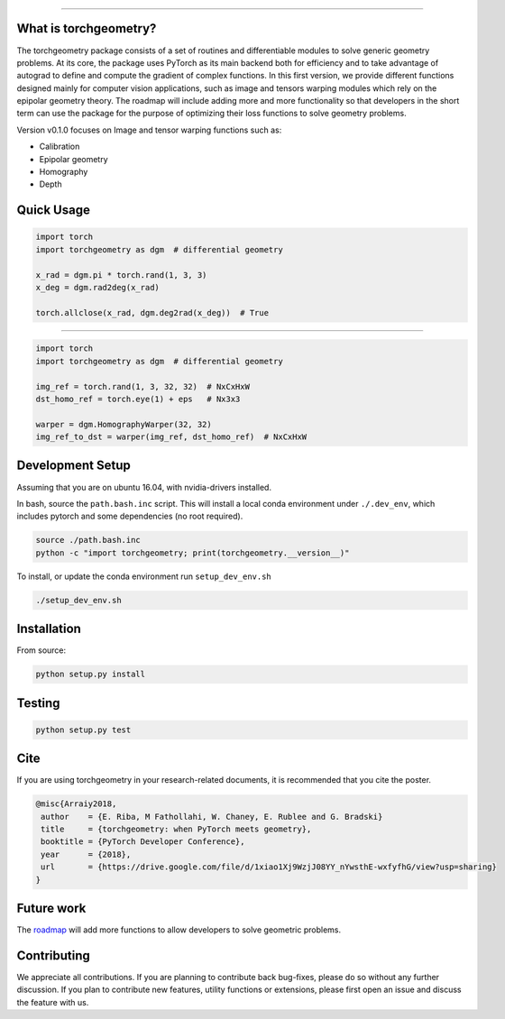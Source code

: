 .. image:: https://github.com/arraiy/torchgeometry/blob/master/docs/source/_static/img/torchgeometry_logo.svg
  :width: 350 px
  :align: center

--------------------------------------------------------------------------------

.. image:: https://travis-ci.com/arraiy/torchgeometry.svg?branch=master
    :target: https://travis-ci.com/arraiy/torchgeometry

What is torchgeometry?
===========
The torchgeometry package consists of a set of routines and differentiable modules to solve generic geometry problems. At its core, the package uses PyTorch as its main backend both for efficiency and to take advantage of autograd to define and compute the gradient of complex functions. In this first version, we provide different functions designed mainly for computer vision applications, such as image and tensors warping modules which rely on the epipolar geometry theory. The roadmap will include adding more and more functionality so that developers in the short term can use the package for the purpose of optimizing their loss functions to solve geometry problems.

Version v0.1.0 focuses on Image and tensor warping functions such as:

* Calibration
* Epipolar geometry
* Homography
* Depth

Quick Usage
===========

.. code:: python

 import torch
 import torchgeometry as dgm  # differential geometry

 x_rad = dgm.pi * torch.rand(1, 3, 3)
 x_deg = dgm.rad2deg(x_rad)

 torch.allclose(x_rad, dgm.deg2rad(x_deg))  # True

-------------------------------------------------------

.. code:: python

 import torch
 import torchgeometry as dgm  # differential geometry

 img_ref = torch.rand(1, 3, 32, 32)  # NxCxHxW
 dst_homo_ref = torch.eye(1) + eps   # Nx3x3

 warper = dgm.HomographyWarper(32, 32)
 img_ref_to_dst = warper(img_ref, dst_homo_ref)  # NxCxHxW


Development Setup
=================

Assuming that you are on ubuntu 16.04, with nvidia-drivers installed.

In bash, source the ``path.bash.inc`` script.  This will install a
local conda environment under ``./.dev_env``, which includes pytorch
and some dependencies (no root required).

.. code:: bash

   source ./path.bash.inc
   python -c "import torchgeometry; print(torchgeometry.__version__)"



To install, or update the conda environment run ``setup_dev_env.sh``

.. code:: bash

   ./setup_dev_env.sh


Installation
============

From source:

.. code:: bash

    python setup.py install

Testing
=======

.. code:: bash

    python setup.py test

Cite
============

If you are using torchgeometry in your research-related documents, it is recommended that you cite the poster.

.. code:: bash

 @misc{Arraiy2018,
  author    = {E. Riba, M Fathollahi, W. Chaney, E. Rublee and G. Bradski}
  title     = {torchgeometry: when PyTorch meets geometry},
  booktitle = {PyTorch Developer Conference},
  year      = {2018},
  url       = {https://drive.google.com/file/d/1xiao1Xj9WzjJ08YY_nYwsthE-wxfyfhG/view?usp=sharing}
 }


Future work
============
The `roadmap <https://github.com/arraiy/torchgeometry/issues/1>`_ will add more functions to allow developers to solve geometric problems.


Contributing
============
We appreciate all contributions. If you are planning to contribute back bug-fixes, please do so without any further discussion. If you plan to contribute new features, utility functions or extensions, please first open an issue and discuss the feature with us.
